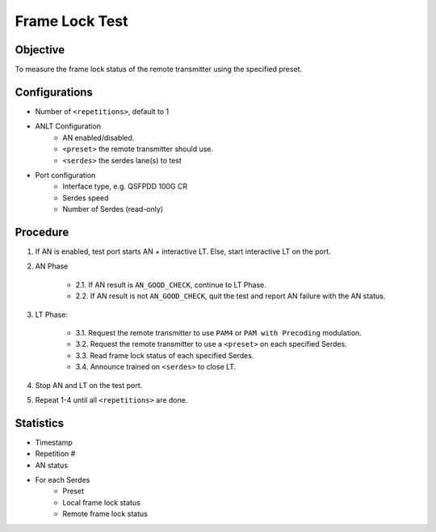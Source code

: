 
Frame Lock Test
=================

Objective
----------

To measure the frame lock status of the remote transmitter using the specified preset.

Configurations
--------------

* Number of ``<repetitions>``, default to 1
* ANLT Configuration
    * AN enabled/disabled.
    * ``<preset>`` the remote transmitter should use.
    * ``<serdes>`` the serdes lane(s) to test
* Port configuration
    * Interface type, e.g. QSFPDD 100G CR
    * Serdes speed
    * Number of Serdes (read-only)

Procedure
-----------

1. If AN is enabled, test port starts AN + interactive LT. Else, start interactive LT on the port.

2. AN Phase

    * 2.1. If AN result is ``AN_GOOD_CHECK``, continue to LT Phase.
    * 2.2. If AN result is not ``AN_GOOD_CHECK``, quit the test and report AN failure with the AN status.

3. LT Phase:

    * 3.1. Request the remote transmitter to use ``PAM4`` or ``PAM with Precoding`` modulation.
    * 3.2. Request the remote transmitter to use a ``<preset>`` on each specified Serdes.
    * 3.3. Read frame lock status of each specified Serdes.
    * 3.4. Announce trained on ``<serdes>`` to close LT.

4. Stop AN and LT on the test port.
5. Repeat 1-4 until all ``<repetitions>`` are done.

Statistics
-----------
* Timestamp
* Repetition #
* AN status
* For each Serdes
    * Preset
    * Local frame lock status 
    * Remote frame lock status
